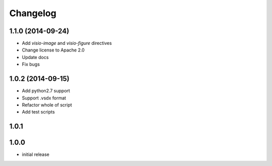 Changelog
==========

1.1.0 (2014-09-24)
-------------------

- Add `visio-image` and `visio-figure` directives
- Change license to Apache 2.0
- Update docs
- Fix bugs

1.0.2 (2014-09-15)
-------------------

- Add python2.7 support
- Support .vsdx format
- Refactor whole of script
- Add test scripts

1.0.1
------

1.0.0
------

- initial release
